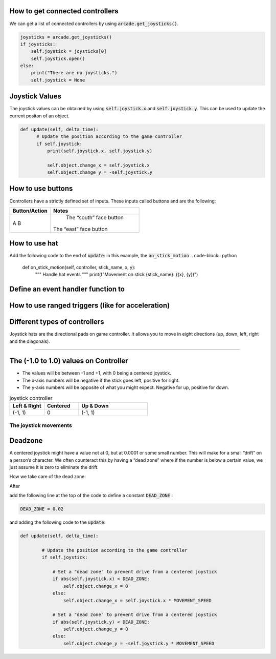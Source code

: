 .. _example-code:

How to get connected controllers
===================
We can get a list of connected controllers by using :code:`arcade.get_joysticks()`.

.. code-block:: python

      joysticks = arcade.get_joysticks()
      if joysticks:
          self.joystick = joysticks[0]
          self.joystick.open()
      else:
          print("There are no joysticks.")
          self.joystick = None

Joystick Values
================
The joystick values can be obtained by using :code:`self.joystick.x` and :code:`self.joystick.y`. This can be used to update the current positon of an object.

.. code-block:: python

    def update(self, delta_time):
          # Update the position according to the game controller
          if self.joystick:
              print(self.joystick.x, self.joystick.y)

              self.object.change_x = self.joystick.x
              self.object.change_y = -self.joystick.y

How to use buttons
===================

Controllers have a strictly defined set of inputs. These inputs called buttons and are the following:

+---------------+-------------------------------------------------------+
| Button/Action | Notes                                                 |
+===============+=======================================================+
| A             | The “south” face button                               |
| B             |The “east” face button                                 |
+---------------+-------------------------------------------------------+


How to use hat
==============================
Add the following code to the end of :code:`update`:
in this example, the :code:`on_stick_motion`
.. code-block:: python

    def on_stick_motion(self, controller, stick_name, x, y):
        """ Handle hat events """
        print(f"Movement on stick {stick_name}: ({x}, {y})")
Define an event handler function to 
==============================
How to use ranged triggers (like for acceleration)
=================================================================

Different types of controllers
==============================
Joystick hats are the directional pads on game controller. It allows you to move in eight directions (up, down, left, right and the diagonals).


==============================

The (-1.0 to 1.0) values on Controller
================= 
* The values will be between -1 and +1, with 0 being a centered joystick.
* The x-axis numbers will be negative if the stick goes left, positive for right.
* The y-axis numbers will be opposite of what you might expect. Negative for up, positive for down.

.. list-table:: joystick controller
   :widths: 25 25 50
   :header-rows: 1
   
   * - Left & Right
     - Centered
     - Up & Down
   * -   (-1, 1)
     -    0
     -   (-1, 1)


The joystick movements
^^^^^^^^^^^^^^^^^^^^^^^^^^^^^^^^
.. image:: joystickController.png
    :width: 400px
    :align: center
    :alt: Screenshot of controller movements

     
Deadzone
========
A centered joystick might have a value not at 0, but at 0.0001 or some small number. This will make for a small “drift” on a person’s character. We often counteract this by having a “dead zone” where if the number is below a certain value, we just assume it is zero to eliminate the drift.

How we take care of the dead zone:

After 

.. code-block:: console
      import arcade

add the following line at the top of the code to define a constant :code:`DEAD_ZONE` :

.. code-block:: console

    DEAD_ZONE = 0.02


and adding the following code to the :code:`update`:

.. code-block:: python

    def update(self, delta_time):

            # Update the position according to the game controller
            if self.joystick:

                # Set a "dead zone" to prevent drive from a centered joystick
                if abs(self.joystick.x) < DEAD_ZONE:
                    self.object.change_x = 0
                else:
                    self.object.change_x = self.joystick.x * MOVEMENT_SPEED

                # Set a "dead zone" to prevent drive from a centered joystick
                if abs(self.joystick.y) < DEAD_ZONE:
                    self.object.change_y = 0
                else:
                    self.object.change_y = -self.joystick.y * MOVEMENT_SPEED


   
